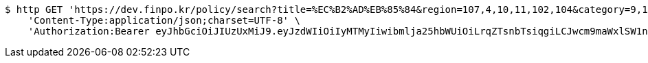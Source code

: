 [source,bash]
----
$ http GET 'https://dev.finpo.kr/policy/search?title=%EC%B2%AD%EB%85%84&region=107,4,10,11,102,104&category=9,10,11&page=0&size=5&sort=title,asc&sort=modifiedAt,desc' \
    'Content-Type:application/json;charset=UTF-8' \
    'Authorization:Bearer eyJhbGciOiJIUzUxMiJ9.eyJzdWIiOiIyMTMyIiwibmlja25hbWUiOiLrqZTsnbTsiqgiLCJwcm9maWxlSW1nIjoiaHR0cDovL2xvY2FsaG9zdDo4MDgwL3VwbG9hZC9wcm9maWxlL2ZkYzg1NzAyLTE5NmMtNDhkNi04Mjg5LTdkZTU1M2Y1M2NjMy5qcGVnIiwiZGVmYXVsdFJlZ2lvbiI6eyJpZCI6MTQsIm5hbWUiOiLrp4jtj6wiLCJkZXB0aCI6MiwicGFyZW50Ijp7ImlkIjowLCJuYW1lIjoi7ISc7Jq4IiwiZGVwdGgiOjEsInBhcmVudCI6bnVsbH19LCJvQXV0aFR5cGUiOiJLQUtBTyIsImF1dGgiOiJST0xFX1VTRVIiLCJleHAiOjE2NTQxNTEyNDB9.AvMAEJuvtXfO5kmY_WJDp0ia3OBcR5_bo22XjG0CRJVKus6qG1Ds92Xc6gvfw0TnnU4uGznxd8psh7rZtxKqlA'
----